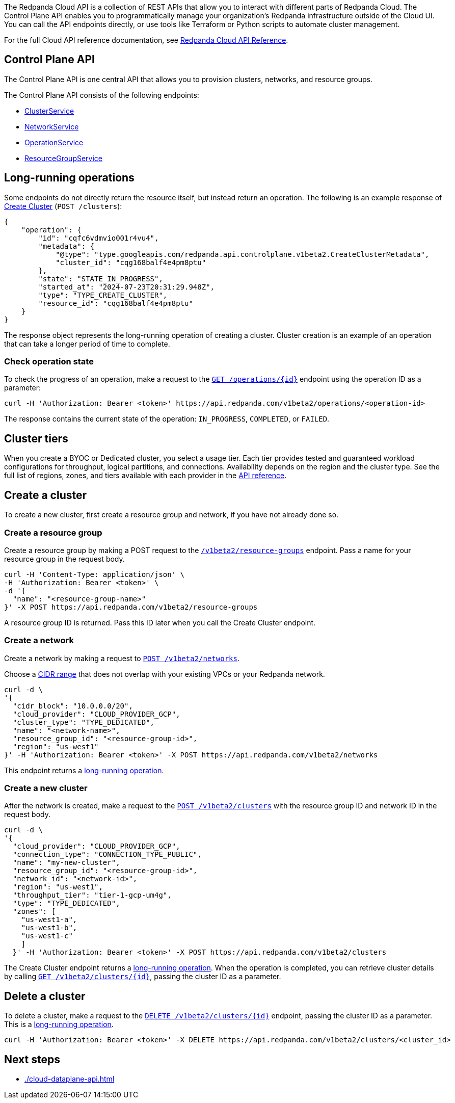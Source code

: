 :tag-clusters: api:ROOT:cloud-api.adoc#tag--ClusterService
:tag-networks: api:ROOT:cloud-api.adoc#tag--NetworkService
:tag-operations: api:ROOT:cloud-api.adoc#tag--OperationService
:tag-resource-groups: api:ROOT:cloud-api.adoc#tag--ResourceGroupService
:tag-serverless-regions: api:ROOT:cloud-api.adoc#tag--ServerlessRegionService
:tag-serverless-clusters: api:ROOT:cloud-api.adoc#tag--ServerlessClusterService

The Redpanda Cloud API is a collection of REST APIs that allow you to interact with different parts of Redpanda Cloud. The Control Plane API enables you to programmatically manage your organization's Redpanda infrastructure outside of the Cloud UI. You can call the API endpoints directly, or use tools like Terraform or Python scripts to automate cluster management.

For the full Cloud API reference documentation, see xref:api:ROOT:cloud-api.adoc[Redpanda Cloud API Reference].

== Control Plane API

The Control Plane API is one central API that allows you to provision clusters, networks, and resource groups.

The Control Plane API consists of the following endpoints:

ifndef::env-serverless[]
* pass:a,m[xref:{tag-clusters}[ClusterService\]]
* pass:a,m[xref:{tag-networks}[NetworkService\]]
endif::[]
* pass:a,m[xref:{tag-operations}[OperationService\]]
* pass:a,m[xref:{tag-resource-groups}[ResourceGroupService\]]
ifdef::env-serverless[]
* ServerlessClusterService
* ServerlessRegionService
// TODO: Update xref when prod spec contains serverless endpoints
// * pass:a,m[xref:{tag-serverless-clusters}[ServerlessClusterService\]]
// * pass:a,m[xref:{tag-serverless-regions}[ServerlessRegionService\]]
endif::[]

// For serverless, show this section at the end of the doc
ifndef::env-serverless[]
[[lro]]
== Long-running operations

Some endpoints do not directly return the resource itself, but instead return an operation. The following is an example response of xref:api:ROOT:cloud-api.adoc#post-/v1beta2/clusters[Create Cluster] (`POST /clusters`):

[,bash,role=no-copy]
----
{
    "operation": {
        "id": "cqfc6vdmvio001r4vu4",
        "metadata": {
            "@type": "type.googleapis.com/redpanda.api.controlplane.v1beta2.CreateClusterMetadata",
            "cluster_id": "cqg168balf4e4pm8ptu"
        },
        "state": "STATE_IN_PROGRESS",
        "started_at": "2024-07-23T20:31:29.948Z",
        "type": "TYPE_CREATE_CLUSTER",
        "resource_id": "cqg168balf4e4pm8ptu"
    }
}
----

The response object represents the long-running operation of creating a cluster. Cluster creation is an example of an operation that can take a longer period of time to complete.

=== Check operation state

To check the progress of an operation, make a request to the xref:api:ROOT:cloud-api.adoc#get-/v1beta2/operations/-id-[`GET /operations/\{id}`] endpoint using the operation ID as a parameter: 

```bash
curl -H 'Authorization: Bearer <token>' https://api.redpanda.com/v1beta2/operations/<operation-id>
```

The response contains the current state of the operation: `IN_PROGRESS`, `COMPLETED`, or `FAILED`.

== Cluster tiers

When you create a BYOC or Dedicated cluster, you select a usage tier. Each tier provides tested and guaranteed workload configurations for throughput, logical partitions, and connections. Availability depends on the region and the cluster type. See the full list of regions, zones, and tiers available with each provider in the xref:api:ROOT:cloud-api.adoc#api-description[API reference].

endif::[]

== Create a cluster

ifndef::env-serverless[]
To create a new cluster, first create a resource group and network, if you have not already done so.

=== Create a resource group 

Create a resource group by making a POST request to the xref:api:ROOT:cloud-api.adoc#post-/v1beta2/resource-groups[`/v1beta2/resource-groups`] endpoint. Pass a name for your resource group in the request body.

[,bash]
----
curl -H 'Content-Type: application/json' \
-H 'Authorization: Bearer <token>' \
-d '{
  "name": "<resource-group-name>"
}' -X POST https://api.redpanda.com/v1beta2/resource-groups
----

A resource group ID is returned. Pass this ID later when you call the Create Cluster endpoint.

=== Create a network

Create a network by making a request to xref:api:ROOT:cloud-api.adoc#post-/v1beta2/networks[`POST /v1beta2/networks`].

Choose a xref:deploy:deployment-option/cloud/cidr-ranges.adoc[CIDR range] that does not overlap with your existing VPCs or your Redpanda network.

[,bash]
----
curl -d \
'{
  "cidr_block": "10.0.0.0/20",
  "cloud_provider": "CLOUD_PROVIDER_GCP",
  "cluster_type": "TYPE_DEDICATED",
  "name": "<network-name>",
  "resource_group_id": "<resource-group-id>",
  "region": "us-west1"
}' -H 'Authorization: Bearer <token>' -X POST https://api.redpanda.com/v1beta2/networks 
----

This endpoint returns a <<lro,long-running operation>>. 

=== Create a new cluster

After the network is created, make a request to the xref:api:ROOT:cloud-api.adoc#post-/v1beta2/clusters[`POST /v1beta2/clusters`] with the resource group ID and network ID in the request body. 

[,bash]
----
curl -d \
'{
  "cloud_provider": "CLOUD_PROVIDER_GCP",
  "connection_type": "CONNECTION_TYPE_PUBLIC",
  "name": "my-new-cluster",
  "resource_group_id": "<resource-group-id>",
  "network_id": "<network-id>",
  "region": "us-west1",
  "throughput_tier": "tier-1-gcp-um4g",
  "type": "TYPE_DEDICATED",
  "zones": [
    "us-west1-a",
    "us-west1-b",
    "us-west1-c"
    ]
  }' -H 'Authorization: Bearer <token>' -X POST https://api.redpanda.com/v1beta2/clusters
----

The Create Cluster endpoint returns a <<lro,long-running operation>>. When the operation is completed, you can retrieve cluster details by calling xref:api:ROOT:cloud-api.adoc#get-/v1beta2/clusters/-id-[`GET /v1beta2/clusters/\{id}`], passing the cluster ID as a parameter.

ifdef::env-byoc[]
==== Additional steps to create a BYOC cluster

. Ensure that you have installed `rpk`.
. After making a Create Cluster request, run `rpk cloud byoc`. Pass `metadata.cluster_id` from the Create Cluster response:
+
[tabs]
====
GCP::
+
--
```bash
rpk cloud byoc gcp apply --redpanda-id=<metadata.cluster_id> --project-id=<gcp-project-id>
```
--
AWS::
+
--
```bash
rpk cloud byoc aws apply --redpanda-id=<metadata.cluster_id>
```
--
====
endif::[]
endif::[]

ifdef::env-serverless[]
To create a new serverless cluster, you can use the default resource group, or create a new resource group if you like. You need to choose a region where your cluster is hosted.

=== Create a resource group 

[NOTE]
====
This step is optional. Serverless includes a default resource group. To retrieve the default resource group ID, make a GET request to the `/v1beta2/resource-groups` endpoint:

```bash
curl -H 'Authorization: Bearer <token>' https://api.redpanda.com/v1beta2/resource-groups
```

====

Create a resource group by making a POST request to the xref:api:ROOT:cloud-api.adoc#post-/v1beta2/resource-groups[`/v1beta2/resource-groups`] endpoint. Pass a name for your resource group in the request body.

[,bash]
----
curl -H 'Content-Type: application/json' \
-H 'Authorization: Bearer <token>' \
-d '{
  "name": "<serverless-resource-group-name>"
}' -X POST https://api.redpanda.com/v1beta2/resource-groups
----

A resource group ID is returned. Pass this ID later when you call the Create Serverless Cluster endpoint.

=== Choose a region

// TODO: Update xref when prod spec contains serverless endpoints
To see the available regions for Redpanda Serverless, make a GET request to the `/v1beta2/serverless/regions` endpoint. You can specify a cloud provider in your request. Serverless currently only supports AWS.

[,bash]
----
curl -H 'Authorization: Bearer <token>' https://api.redpanda.com/v1beta2/serverless/regions?cloud_provider=CLOUD_PROVIDER_AWS
----

[,json,role=no-copy]
----
{
    "serverless_regions": [
        {
            "name": "pro-eu-central-1",
            "display_name": "eu-central-1",
            "default_timezone": {
                "id": "Europe/Berlin",
                "version": ""
            },
            "cloud_provider": "CLOUD_PROVIDER_AWS",
            "available": true
        },
        {
            "name": "pro-us-east-1",
            "display_name": "us-east-1",
            "default_timezone": {
                "id": "America/New_York",
                "version": ""
            },
            "cloud_provider": "CLOUD_PROVIDER_AWS",
            "available": true
        }
    ],
    "next_page_token": ""
}
----


=== Create a new serverless cluster

// TODO: Update xref when prod spec contains serverless endpoints
Create a Serverless cluster by making a request to `POST /v1beta2/serverless/clusters` with the resource group ID and serverless region name in the request body. 

[,bash]
----
curl -H 'Content-Type: application/json' \
-H 'Authorization: Bearer <token>' \
-d '{
  "serverless_cluster": {
    "name": <serverless-cluster-name>,
    "resource_group_id": <resource-group-id>,
    "serverless_region": "pro-us-east-1"
  }
}' -X POST https://api.redpanda.com/v1beta2/serverless/clusters
----

The Create Serverless Cluster endpoint returns a <<lro-serverless,long-running operation>>. When the operation is completed, you can retrieve cluster details by calling `GET /v1beta2/serverless/clusters/\{id}`, passing the cluster ID as a parameter.

endif::[]

== Delete a cluster

ifndef::env-serverless[]

To delete a cluster, make a request to the xref:api:ROOT:cloud-api.adoc#delete-/v1beta2/clusters/-id-[`DELETE /v1beta2/clusters/\{id}`] endpoint, passing the cluster ID as a parameter. This is a <<lro,long-running operation>>.

```bash
curl -H 'Authorization: Bearer <token>' -X DELETE https://api.redpanda.com/v1beta2/clusters/<cluster_id>
```

ifdef::env-byoc[]
=== Additional steps to delete a BYOC cluster

. Make a request to xref:api:ROOT:cloud-api.adoc#get-/v1beta2/clusters/-id-[`GET /v1beta2/clusters/\{id}`] to check the state of the cluster. Wait until the state is `STATE_DELETING_AGENT`.
. After the state changes to `STATE_DELETING_AGENT`, run `rpk cloud byoc` to destroy the agent.
+
[tabs]
====
GCP::
+
--
```bash
rpk cloud byoc gcp destroy --redpanda-id=<cluster-id> --project-id=<gcp-project-id>
```
--
AWS::
+
--
```bash
rpk cloud byoc aws destroy --redpanda-id=<cluster-id>
```
--
====

. When the cluster is deleted, the delete operation’s state changes to `STATE_COMPLETED`. At this point, you may make a DELETE request to the xref:api:ROOT:cloud-api.adoc#delete-/v1beta2/networks/-id-[`/v1beta2/networks/\{id}`] endpoint to delete the network. This is a long running operation.
. Optional: After the network is deleted, make a request to xref:api:ROOT:cloud-api.adoc#delete-/v1beta2/resource-groups/-id-[`DELETE /v1beta2/resource-groups/\{id}`] to delete the resource group. 

endif::[]
endif::[]

ifdef::env-serverless[]

// TODO: Update xref when prod spec contains serverless endpoints
To delete a cluster, make a request to the `DELETE /v1beta2/serverless/clusters/\{id}` endpoint, passing the cluster ID as a parameter. This is a <<lro-serverless,long-running operation>>.

```bash
curl -H 'Authorization: Bearer <token>' -X DELETE https://api.redpanda.com/v1beta2/serverless/clusters/<cluster-id>
```

Optional: When the cluster is deleted, the delete operation’s state changes to `STATE_COMPLETED`. At this point, you may make a DELETE request to the xref:api:ROOT:cloud-api.adoc#delete-/v1beta2/resource-groups/-id-[`/v1beta2/resource-groups/\{id}`] endpoint to delete the resource group. 

[[lro-serverless]]
== Long-running operations

Some endpoints do not directly return the resource itself, but instead return an operation. The following is an example response of Create Serverless Cluster (`POST /serverless/clusters`):

[,bash,role=no-copy]
----
{
    "operation": {
        "id": "cqaramrndjr40k3qei50",
        "metadata": null,
        "state": "STATE_IN_PROGRESS",
        "started_at": {
            "seconds": "1721087323",
            "nanos": 888601218
        },
        "finished_at": null,
        "type": "TYPE_CREATE_SERVERLESS_CLUSTER"
    }
}
----

The response object represents the long-running operation of creating a cluster. Cluster creation is an example of an operation that can take a longer period of time to complete.

=== Check operation state

To check the progress of an operation, make a request to the xref:api:ROOT:cloud-api.adoc#get-/v1beta2/operations/-id-[`GET /operations/\{id}`] endpoint using the operation ID as a parameter: 

```bash
curl -H 'Authorization: Bearer <token>' https://api.redpanda.com/v1beta2/operations/<operation-id>
```

The response contains the current state of the operation: `IN_PROGRESS`, `COMPLETED`, or `FAILED`.

endif::[]

== Next steps

- xref:./cloud-dataplane-api.adoc[]

